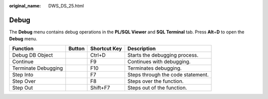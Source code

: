 :original_name: DWS_DS_25.html

.. _DWS_DS_25:

Debug
=====

The **Debug** menu contains debug operations in the **PL/SQL Viewer** and **SQL Terminal** tab. Press **Alt**\ +\ **D** to open the **Debug** menu.

+---------------------+-----------+--------------+-----------------------------------+
| Function            | Button    | Shortcut Key | Description                       |
+=====================+===========+==============+===================================+
| Debug DB Object     | |image7|  | Ctrl+D       | Starts the debugging process.     |
+---------------------+-----------+--------------+-----------------------------------+
| Continue            | |image8|  | F9           | Continues with debugging.         |
+---------------------+-----------+--------------+-----------------------------------+
| Terminate Debugging | |image9|  | F10          | Terminates debugging.             |
+---------------------+-----------+--------------+-----------------------------------+
| Step Into           | |image10| | F7           | Steps through the code statement. |
+---------------------+-----------+--------------+-----------------------------------+
| Step Over           | |image11| | F8           | Steps over the function.          |
+---------------------+-----------+--------------+-----------------------------------+
| Step Out            | |image12| | Shift+F7     | Steps out of the function.        |
+---------------------+-----------+--------------+-----------------------------------+

.. |image1| image:: /_static/images/en-us_image_0000001188362702.jpg
.. |image2| image:: /_static/images/en-us_image_0000001233922339.jpg
.. |image3| image:: /_static/images/en-us_image_0000001188681170.jpg
.. |image4| image:: /_static/images/en-us_image_0000001188521254.jpg
.. |image5| image:: /_static/images/en-us_image_0000001188202736.jpg
.. |image6| image:: /_static/images/en-us_image_0000001234200777.jpg
.. |image7| image:: /_static/images/en-us_image_0000001188362702.jpg
.. |image8| image:: /_static/images/en-us_image_0000001233922339.jpg
.. |image9| image:: /_static/images/en-us_image_0000001188681170.jpg
.. |image10| image:: /_static/images/en-us_image_0000001188521254.jpg
.. |image11| image:: /_static/images/en-us_image_0000001188202736.jpg
.. |image12| image:: /_static/images/en-us_image_0000001234200777.jpg
